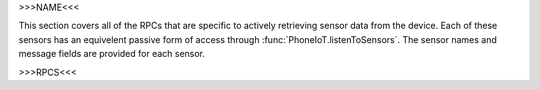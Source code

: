>>>NAME<<<

This section covers all of the RPCs that are specific to actively retrieving sensor data from the device.
Each of these sensors has an equivelent passive form of access through :func:`PhoneIoT.listenToSensors`.
The sensor names and message fields are provided for each sensor.

>>>RPCS<<<
